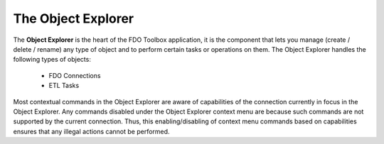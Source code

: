 The Object Explorer
===================

The **Object Explorer** is the heart of the FDO Toolbox application, it is the component that lets you manage (create / delete / rename) any type of object
and to perform certain tasks or operations on them. The Object Explorer handles the following types of objects:

 * FDO Connections
 * ETL Tasks
 
Most contextual commands in the Object Explorer are aware of capabilities of the connection currently in focus in the Object Explorer. Any commands
disabled under the Object Explorer context menu are because such commands are not supported by the current connection. Thus, this enabling/disabling of 
context menu commands based on capabilities ensures that any illegal actions cannot be performed.